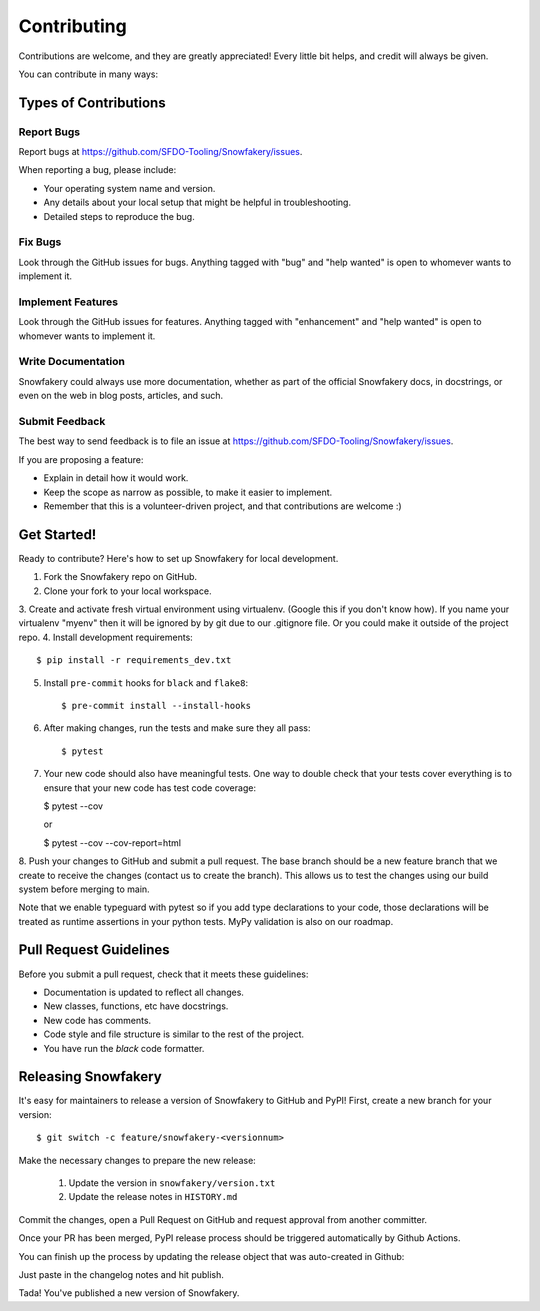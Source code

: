 .. highlight:: shell

============
Contributing
============

Contributions are welcome, and they are greatly appreciated! Every little bit helps, and credit will always be given.

You can contribute in many ways:

Types of Contributions
----------------------

Report Bugs
~~~~~~~~~~~

Report bugs at https://github.com/SFDO-Tooling/Snowfakery/issues.

When reporting a bug, please include:

* Your operating system name and version.
* Any details about your local setup that might be helpful in troubleshooting.
* Detailed steps to reproduce the bug.

Fix Bugs
~~~~~~~~

Look through the GitHub issues for bugs. Anything tagged with "bug" and "help wanted" is open to whomever wants to implement it.

Implement Features
~~~~~~~~~~~~~~~~~~

Look through the GitHub issues for features. Anything tagged with "enhancement" and "help wanted" is open to whomever wants to implement it.

Write Documentation
~~~~~~~~~~~~~~~~~~~

Snowfakery could always use more documentation, whether as part of the official Snowfakery docs, in docstrings, or even on the web in blog posts, articles, and such.

Submit Feedback
~~~~~~~~~~~~~~~

The best way to send feedback is to file an issue at https://github.com/SFDO-Tooling/Snowfakery/issues.

If you are proposing a feature:

* Explain in detail how it would work.
* Keep the scope as narrow as possible, to make it easier to implement.
* Remember that this is a volunteer-driven project, and that contributions are welcome :)

Get Started!
------------

Ready to contribute? Here's how to set up Snowfakery for local development.

1. Fork the Snowfakery repo on GitHub.
2. Clone your fork to your local workspace.
3. Create and activate fresh virtual environment using virtualenv.
(Google this if you don't know how). If you name your virtualenv
"myenv" then it will be ignored by by git due to our .gitignore file.
Or you could make it outside of the project repo.
4. Install development requirements::

    $ pip install -r requirements_dev.txt

5. Install ``pre-commit`` hooks for ``black`` and ``flake8``::

    $ pre-commit install --install-hooks

6. After making changes, run the tests and make sure they all pass::

    $ pytest

7. Your new code should also have meaningful tests. One way to double check that
   your tests cover everything is to ensure that your new code has test code coverage:

   $ pytest --cov

   or

   $ pytest --cov --cov-report=html

8. Push your changes to GitHub and submit a pull request. The base branch should 
be a new feature branch that we create to receive the changes (contact us to create 
the branch). This allows us to test the changes using our build system before 
merging to main.

Note that we enable typeguard with pytest so if you add type declarations to your 
code, those declarations will be treated as runtime assertions in your python
tests. MyPy validation is also on our roadmap.

Pull Request Guidelines
-----------------------

Before you submit a pull request, check that it meets these guidelines:

* Documentation is updated to reflect all changes.
* New classes, functions, etc have docstrings.
* New code has comments.
* Code style and file structure is similar to the rest of the project.
* You have run the `black` code formatter.

Releasing Snowfakery
-------------------

It's easy for maintainers to release a version of Snowfakery to GitHub and PyPI! First, 
create a new branch for your version::

    $ git switch -c feature/snowfakery-<versionnum>

Make the necessary changes to prepare the new release:

    1. Update the version in ``snowfakery/version.txt``
    2. Update the release notes in ``HISTORY.md``

Commit the changes, open a Pull Request on GitHub and request approval from another committer.

Once your PR has been merged, PyPI release process should be triggered automatically
by Github Actions.

You can finish up the process by updating the release object that was auto-created in Github:

Just paste in the changelog notes and hit publish. 

Tada! You've published a new version of Snowfakery.
